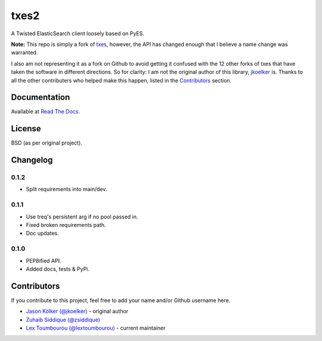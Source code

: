 txes2
=====

A Twisted ElasticSearch client loosely based on PyES.

|travis| |coveralls| |pypi|

.. |travis| image:: https://travis-ci.org/lextoumbourou/txes2.svg?branch=master
   :target: https://travis-ci.org/lextoumbourou/txes2
.. |coveralls| image:: https://coveralls.io/repos/lextoumbourou/txes2/badge.png?branch=master
   :target: https://coveralls.io/r/lextoumbourou/txes2?branch=master
.. |pypi| image:: https://pypip.in/version/txes2/badge.svg
   :target: https://pypi.python.org/pypi/txes2/

**Note:** This repo is simply a fork of `txes <https://github.com/jkoelker/txes>`_, however, the API has changed enough that I believe a name change was warranted.

I also am not representing it as a fork on Github to avoid getting it confused with the 12 other forks of txes that have taken the software in different directions. So for clarity: I am not the original author of this library, `jkoelker <https://github.com/jkoelker>`_ is. Thanks to all the other contributers who helped make this happen, listed in the `Contributors <https://github.com/lextoumbourou/txes2#contributors>`_ section.


Documentation
-------------

Available at `Read The Docs <https://txes2.readthedocs.org/en/latest/>`_.


.. _contributors:

License
-------

BSD (as per original project).


Changelog
---------

0.1.2
^^^^^

- Split requirements into main/dev.

0.1.1
^^^^^

- Use treq's persistent arg if no pool passed in.
- Fixed broken requirements path.
- Doc updates.

0.1.0
^^^^^

- PEP8ified API.
- Added docs, tests & PyPi.


Contributors
------------

If you contribute to this project, feel free to add your name and/or Github username here.

* `Jason Kölker (@jkoelker) <https://github.com/jkoelker>`_ - original author
* `Zuhaib Siddique (@zsiddique) <https://github.com/zsiddique>`_
* `Lex Toumbourou (@lextoumbourou) <https://github.com/lextoumbourou>`_ - current maintainer
